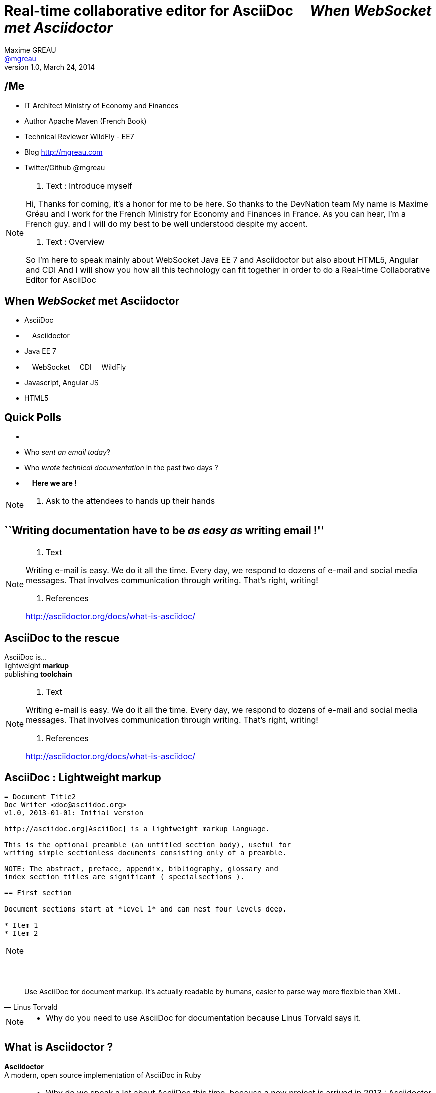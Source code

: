 [[when-websocket-met-asciidoctor]]
[.topic]
= Real-time *collaborative* *editor* for *AsciiDoc* &#160;&#160;&#160; _When WebSocket met Asciidoctor_
Maxime GREAU <http://mgreau.com[@mgreau]>
v1.0, March 24, 2014
:hashtag:  #Asciidoctor #WebSocket #JavaEE7
:copyright: CC BY-SA 2.0
:website: http://asciidoctor.org
:dzslides-aspect: 16-9
:icons: font
:dzslides-style: devnation
:dzslides-fonts: family=Open+Sans:400,700,200,300
:dzslides-transition: fade
:dzslides-highlight: asciidoctor
:language: highlight
:source-highlighter: highlightjs
:snippets: https://raw.github.com/mgreau/slides/master/websocket-asciidoctor/devnation/snippets


[[slide2]]
[.topic]
== /Me

[.incremental]
* IT Architect [detail]#Ministry of Economy and Finances#
* Author [detail]#Apache Maven (French Book)#
* Technical Reviewer [detail]#WildFly - EE7#
* Blog [detail]#http://mgreau.com#
* Twitter/Github [detail]#@mgreau#

[NOTE.speaker]
====
. Text : Introduce myself

Hi, Thanks for coming, it's a honor for me to be here. So thanks to the DevNation team
My name is Maxime Gréau and I work for the French Ministry for Economy and Finances in France.
As you can hear, I'm a French guy. 
and I will do my best to be well understood despite my accent.

. Text : Overview

So I'm here to speak mainly about WebSocket Java EE 7 and Asciidoctor but also about HTML5, Angular and CDI
And I will show you how all this technology can fit together in order to do a Real-time Collaborative Editor for AsciiDoc
====

[[slide3]]
[.topic]
== When _WebSocket_ met *Asciidoctor*

[.incremental]
* AsciiDoc
* &#160; &#160; Asciidoctor
* Java EE 7
* &#160; &#160; WebSocket &#160; &#160; CDI &#160; &#160; WildFly
* Javascript, Angular JS
* HTML5


[[slide4]]
[.topic.recap]
== Quick Polls


[.incremental]
*  &#160;
* Who _sent an email today_?
* Who _wrote technical documentation_ in the past two days ?
* &#160; &#160; *Here we are !*

[NOTE.speaker]
====
. Ask to the attendees to hands up their hands

====


[[slide5]]
[.topic.intro]
== ``Writing documentation have to be _as easy as_ writing email !''



[NOTE.speaker]
====
. Text

Writing e-mail is easy. We do it all the time. Every day, we respond to dozens of e-mail
and social media messages. That involves communication through writing. That’s right, writing!

. References

http://asciidoctor.org/docs/what-is-asciidoc/
====

[[slide6]]
[.topic]
== *AsciiDoc* to the rescue

[.statement]
AsciiDoc is... +
lightweight *markup* +
[.push2]#publishing *toolchain*#

[NOTE.speaker]
====
. Text

Writing e-mail is easy. We do it all the time. Every day, we respond to dozens of e-mail
and social media messages. That involves communication through writing. That’s right, writing!

. References

http://asciidoctor.org/docs/what-is-asciidoc/
====

[[slide7]]
[.topic.source]
== AsciiDoc : *Lightweight markup*

[source, asciidoc]
----
= Document Title2
Doc Writer <doc@asciidoc.org>
v1.0, 2013-01-01: Initial version

http://asciidoc.org[AsciiDoc] is a lightweight markup language.

This is the optional preamble (an untitled section body), useful for
writing simple sectionless documents consisting only of a preamble.

NOTE: The abstract, preface, appendix, bibliography, glossary and
index section titles are significant (_specialsections_).

== First section

Document sections start at *level 1* and can nest four levels deep.

* Item 1
* Item 2
----

[NOTE]
[role="speaker"]
====

====

[[slide8]]
[.topic]
== &#160;

"Use AsciiDoc for document markup. It's actually readable by humans, easier to parse way more flexible than XML."
-- Linus Torvald

[NOTE.speaker]
====
* Why do you need to use AsciiDoc for documentation because Linus Torvald says it.
====


[[slide9]]
[.topic]
== What is *Asciidoctor* ?

[.statement]
*Asciidoctor* +
A modern, open source implementation of AsciiDoc in [.ruby]#Ruby#


[NOTE.speaker]
====
* Why do we speak a lot about AsciiDoc this time, because a new project is arrived in 2013 : Asciidoctor
* Asciidoctor is ...
====

[[slide10]]
[.topic]
== Output *formats* (i.e., backends)

[.incremental]
* HTML 5
* DocBook 4.5 & 5.0
* PDF [detail]#fop, dblatex#
* eBook [detail]#ePub 2, mobi#
* slides [detail]#deck.js, dzslides, reveal.js#
* man pages
* *custom*

[[slide11]]
[.topic]
== How do I *use* Asciidoctor ?

[.incremental]
* Ruby [detail]#asciidoctor asciidoctor-pdf#
* Java [detail]#asciidoctorJ, asciidoctor-maven-plugin#
* Javascript [detail]#asciidoctor.js, Chrome/Firefox extension#
* Groovy [detail]#asciidoctor-gradle-plugin#

[NOTE.speaker]
====
Polyglot
====


[[slide12]]
[.topic]
== *Who* is using Asciidoctor ?

[.pull-right]
* Frameworks [detail]#Spring, Infinispan#
* JSR [detail]#CDI Specifications, JavaEE 8 Specs#
* Publishers [detail]#O'Reilly#
* Repositories [detail]#Github, Bintray#
* and more...

[NOTE.speaker]
====
TODO: add book enterprise Web Book
====


[[slide13]]
[.topic.recap]
== Demo time

Asciidoctor via asciidoctor.js

image::ad-editor-offline.png[Offline mode feature, 530]

[[slide13]]
[.topic]
== Asciidoctor *resources*

* Website [detail]#http://asciidoctor.org (blog, user manual, writing guide...)#
* Github sources [detail]#http://github.com/asciidoctor#
* Forum [detail]#http://discuss.asciidoctor.org#

[[slide14]]
[.intro.topic]
== Java EE 7  *WebSocket*


[[slide15]]
[.topic]
== Java EE 7 - *Overview*

image::javaee_overview.png[JavaEE7, 610]

[[slide16]]
[.topic]
== HTTP

* half-duplex
* verbose
* hack for push

[[slide17]]
[.topic]
== &#160;

"WebSocket is a _full-duplex_ _bi-directional_ protocol, over a _Single TCP Connection_."
-- Arun Gupta (RedHat)

[[slide18]]
[.topic]
== WebSocket

* 1 Protocol - RF6455
* 1 Java API - JSR 356
* 1 Javascrpt API - W3C

[[slide18]]
[.topic]
== WebSocket lifecycle schema

image::websocket_protocol.png[lifecycle, 330]


[[slide19]]
[.topic]
== WebSocket - Handshake *Request*

[source, text]
----
GET /usopen/matches/1234 HTTP/1.1     # <1>
Host: wildfly-mgreau.rhcloud.com:8000  # <2>    
Upgrade: websocket  # <3>
Connection: Upgrade # <4>
Origin: http://wildfly-mgreau.rhcloud.com
Sec-WebSocket-Key:0EK7XmpTZL341oOh7x1cDw==
Sec-WebSocket-Version:13
----

[[slide20]]
[.topic]
== WebSocket - Handshake - *Response*

[source, text]
----
HTTP/1.1 101 Switching Protocols 
Connection:Upgrade
Sec-WebSocket-Accept:SuQ5/hh0kStSr6oIzDG6gRfTx2I=
Upgrade:websocket 
----

[[slide20]]
[.topic]
== Javascript API

[source,javascript]
----
var wsUri = "ws://echo.websocket.org/";
function testWebSocket() {
        websocket = new WebSocket(wsUri);
        websocket.onopen = function(evt) { onOpen(evt) };
        websocket.onclose = function(evt) { onClose(evt) };
        websocket.onmessage = function(evt) { onMessage(evt) };
        websocket.onerror = function(evt) { onError(evt) }; }
}
function onOpen(evt) {
        writeToScreen("CONNECTED");
        doSend("WebSocket rocks");
}
function onClose(evt) {
        writeToScreen("DISCONNECTED");
}
function onMessage(evt) {
        writeToScreen('<span style="color: blue;">RESPONSE: ' + evt.data+'</span>');
        websocket.close();
}
----



[[slide21]]
[.topic]
== Java API - JSR356

[.incremental]
* API for WebSocket Server and Client Endpoint
** Annotated: [detail]#`@ServerEndpoint`, `@ClientEndpoint`#
** Programmatic: [detail]#`Endpoint`#
** WebSocket opening handshake negotiation
* LIfecycle callback methods


[[slide22]]
[.topic]
== Java API - JSR356 - @ServerEndpoint

[source,java]
.+EchoServer.java+
----
import javax.websocket.OnMessage;
import javax.websocket.ServerEndpoint;

@ServerEndpoint("/echo") 
public class EchoServer {

        @OnMessage 
        public String handleMessage(String message){
                return "Thanks for the message: " + message;
        }
}

----

[[slide23]]
[.topic]
== Java API - JSR356 - Annotations

[cols="3"] 
|===
|@ServerEndpoint
|POJO to Server Endpoint
|
|@ClientEndpoint
|POJO to Client Endpoint
|
|@OnOpen
|Open connection
|
|@OnMessage
|Close connection
|
|===


[[slide26]]
[.topic.recap]
== Demo time

ad-editor : Asciidoctor via asciidoctorJ

image::collaborative-editor.gif[Collaborative-editor, 600]


[[slide27]]
[.topic]
== ad-editor : JSR356

[source,java]
.+WWSMADEndpoint.java+
----
@ServerEndpoint(value = "/adoc/{adoc-id}", 
	decoders = { MessageDecoder.class }, 
	encoders = { AsciidocMessageEncoder.class, OutputMessageEncoder.class, NotificationMessageEncoder.class })
public class WWSMADEndpoint {
	
	static Set<Session> peers = Collections
			.synchronizedSet(new HashSet<Session>());

	@Inject @Backend("html5")
	Event<AsciidocMessageEvent> html5Event;
	
	@Inject @Backend("dzslides")
	Event<AsciidocMessageEvent> dzEvent;
	
	@OnMessage
	public void message(final Session session, AsciidocMessage msg,
			@PathParam("adoc-id") String adocId) {
	}
}	
----

[NOTE.speaker]
====
TODO : add schema
====

[[slide28]]
[.topic]
== ad-editor : CDI

[source,java]
.+AsciidocMessageConsumer.java+
----
public class AsciidocMessageConsumer {
	
	@Inject
	AsciidoctorProcessor processor;

	public void html5RenderedEvent(@Observes @Backend("html5") AsciidocMessageEvent event){
	}
	
	public void dzslidesRenderedEvent(@Observes @Backend("dzslides") AsciidocMessageEvent event){
	    ...
	}
}	
----


[[slide29]]
[.topic]
== ad-editor : Javascript

[source,java]
.+services.js+
----
// Send an adoc source to see the generated output back
service.sendAdocSource = function(idAdoc, source, writer, backend) {
		var jsonObj = {"type" : backend, "source" : source, "writer": writer};
		service.ws[idAdoc].send(JSON.stringify(jsonObj));
	};
	
// Send 2 adoc source to see the diff
service.sendAdocSourceForDiff = function(idAdoc, source, writer, sourceToMerge) {
		var jsonObj = {"type" : "adoc-for-diff", "source" : source, "writer": writer, "sourceToMerge" : sourceToMerge};
		service.ws[idAdoc].send(JSON.stringify(jsonObj));
	};
----	


[[slide30]]
[.intro.topic]
== DevNation *Killer feature* ?


[[slide31]]
[.topic]
== Asciidoctor *AST* Transformation

[.incremental]
* Asciidoctor propose an *AST feature*...
* So easy to render *one part* of the document...
*  and we can render *HTML5 slides*...

[[slide32]]
[.topic.recap]
== Demo-time

[.statement]
*Webinar without VIDEO*


[[slide32]]
[.topic]
== What's next ?

* PDF renderer
* Github worflow
* Chat (audio, text)
* OAuth

[[slide32]]
[.topic]
== Thanks to...

[.middle]
* &#160; [detail]#@alexsotob#
* &#160; &#160; [detail]#@mojavelinux#
* &#160; [detail]#@arungupta#
* &#160; &#160; [detail]#@tgrall#


[[slide45]]
[.ending]
== Thank you

http://github.com/mgreau/when-websocket-met-asciidoctor[when-websocket-met-asciidoctor on Github]

[role="footer"]
Maxime Gréau



